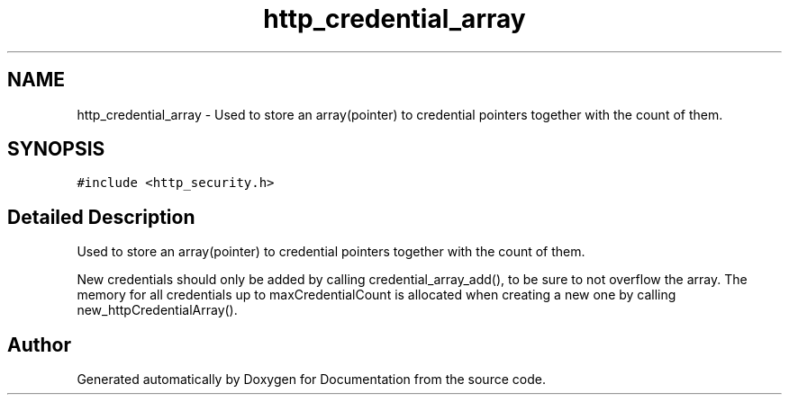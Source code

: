 .TH "http_credential_array" 3 "Mon Jun 10 2019" "Documentation" \" -*- nroff -*-
.ad l
.nh
.SH NAME
http_credential_array \- Used to store an array(pointer) to credential pointers together with the count of them\&.  

.SH SYNOPSIS
.br
.PP
.PP
\fC#include <http_security\&.h>\fP
.SH "Detailed Description"
.PP 
Used to store an array(pointer) to credential pointers together with the count of them\&. 

New credentials should only be added by calling credential_array_add(), to be sure to not overflow the array\&. The memory for all credentials up to maxCredentialCount is allocated when creating a new one by calling new_httpCredentialArray()\&. 

.SH "Author"
.PP 
Generated automatically by Doxygen for Documentation from the source code\&.
